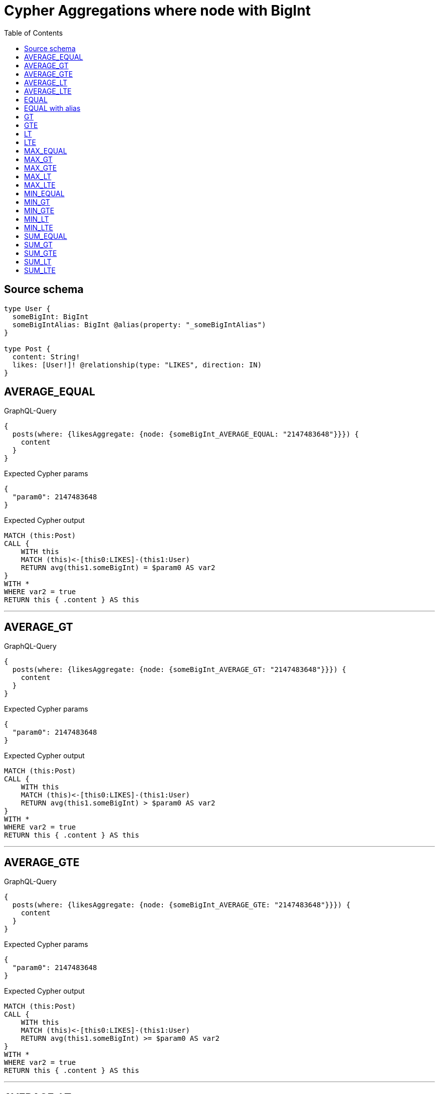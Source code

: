 :toc:

= Cypher Aggregations where node with BigInt

== Source schema

[source,graphql,schema=true]
----
type User {
  someBigInt: BigInt
  someBigIntAlias: BigInt @alias(property: "_someBigIntAlias")
}

type Post {
  content: String!
  likes: [User!]! @relationship(type: "LIKES", direction: IN)
}
----
== AVERAGE_EQUAL

.GraphQL-Query
[source,graphql]
----
{
  posts(where: {likesAggregate: {node: {someBigInt_AVERAGE_EQUAL: "2147483648"}}}) {
    content
  }
}
----

.Expected Cypher params
[source,json]
----
{
  "param0": 2147483648
}
----

.Expected Cypher output
[source,cypher]
----
MATCH (this:Post)
CALL {
    WITH this
    MATCH (this)<-[this0:LIKES]-(this1:User)
    RETURN avg(this1.someBigInt) = $param0 AS var2
}
WITH *
WHERE var2 = true
RETURN this { .content } AS this
----

'''

== AVERAGE_GT

.GraphQL-Query
[source,graphql]
----
{
  posts(where: {likesAggregate: {node: {someBigInt_AVERAGE_GT: "2147483648"}}}) {
    content
  }
}
----

.Expected Cypher params
[source,json]
----
{
  "param0": 2147483648
}
----

.Expected Cypher output
[source,cypher]
----
MATCH (this:Post)
CALL {
    WITH this
    MATCH (this)<-[this0:LIKES]-(this1:User)
    RETURN avg(this1.someBigInt) > $param0 AS var2
}
WITH *
WHERE var2 = true
RETURN this { .content } AS this
----

'''

== AVERAGE_GTE

.GraphQL-Query
[source,graphql]
----
{
  posts(where: {likesAggregate: {node: {someBigInt_AVERAGE_GTE: "2147483648"}}}) {
    content
  }
}
----

.Expected Cypher params
[source,json]
----
{
  "param0": 2147483648
}
----

.Expected Cypher output
[source,cypher]
----
MATCH (this:Post)
CALL {
    WITH this
    MATCH (this)<-[this0:LIKES]-(this1:User)
    RETURN avg(this1.someBigInt) >= $param0 AS var2
}
WITH *
WHERE var2 = true
RETURN this { .content } AS this
----

'''

== AVERAGE_LT

.GraphQL-Query
[source,graphql]
----
{
  posts(where: {likesAggregate: {node: {someBigInt_AVERAGE_LT: "2147483648"}}}) {
    content
  }
}
----

.Expected Cypher params
[source,json]
----
{
  "param0": 2147483648
}
----

.Expected Cypher output
[source,cypher]
----
MATCH (this:Post)
CALL {
    WITH this
    MATCH (this)<-[this0:LIKES]-(this1:User)
    RETURN avg(this1.someBigInt) < $param0 AS var2
}
WITH *
WHERE var2 = true
RETURN this { .content } AS this
----

'''

== AVERAGE_LTE

.GraphQL-Query
[source,graphql]
----
{
  posts(where: {likesAggregate: {node: {someBigInt_AVERAGE_LTE: "2147483648"}}}) {
    content
  }
}
----

.Expected Cypher params
[source,json]
----
{
  "param0": 2147483648
}
----

.Expected Cypher output
[source,cypher]
----
MATCH (this:Post)
CALL {
    WITH this
    MATCH (this)<-[this0:LIKES]-(this1:User)
    RETURN avg(this1.someBigInt) <= $param0 AS var2
}
WITH *
WHERE var2 = true
RETURN this { .content } AS this
----

'''

== EQUAL

.GraphQL-Query
[source,graphql]
----
{
  posts(where: {likesAggregate: {node: {someBigInt_EQUAL: "2147483648"}}}) {
    content
  }
}
----

.Expected Cypher params
[source,json]
----
{
  "param0": 2147483648
}
----

.Expected Cypher output
[source,cypher]
----
MATCH (this:Post)
CALL {
    WITH this
    MATCH (this)<-[this0:LIKES]-(this1:User)
    RETURN any(var2 IN collect(this1.someBigInt) WHERE var2 = $param0) AS var3
}
WITH *
WHERE var3 = true
RETURN this { .content } AS this
----

'''

== EQUAL with alias

.GraphQL-Query
[source,graphql]
----
{
  posts(where: {likesAggregate: {node: {someBigIntAlias_EQUAL: "2147483648"}}}) {
    content
  }
}
----

.Expected Cypher params
[source,json]
----
{
  "param0": 2147483648
}
----

.Expected Cypher output
[source,cypher]
----
MATCH (this:Post)
CALL {
    WITH this
    MATCH (this)<-[this0:LIKES]-(this1:User)
    RETURN any(var2 IN collect(this1._someBigIntAlias) WHERE var2 = $param0) AS var3
}
WITH *
WHERE var3 = true
RETURN this { .content } AS this
----

'''

== GT

.GraphQL-Query
[source,graphql]
----
{
  posts(where: {likesAggregate: {node: {someBigInt_GT: "2147483648"}}}) {
    content
  }
}
----

.Expected Cypher params
[source,json]
----
{
  "param0": 2147483648
}
----

.Expected Cypher output
[source,cypher]
----
MATCH (this:Post)
CALL {
    WITH this
    MATCH (this)<-[this0:LIKES]-(this1:User)
    RETURN any(var2 IN collect(this1.someBigInt) WHERE var2 > $param0) AS var3
}
WITH *
WHERE var3 = true
RETURN this { .content } AS this
----

'''

== GTE

.GraphQL-Query
[source,graphql]
----
{
  posts(where: {likesAggregate: {node: {someBigInt_GTE: "2147483648"}}}) {
    content
  }
}
----

.Expected Cypher params
[source,json]
----
{
  "param0": 2147483648
}
----

.Expected Cypher output
[source,cypher]
----
MATCH (this:Post)
CALL {
    WITH this
    MATCH (this)<-[this0:LIKES]-(this1:User)
    RETURN any(var2 IN collect(this1.someBigInt) WHERE var2 >= $param0) AS var3
}
WITH *
WHERE var3 = true
RETURN this { .content } AS this
----

'''

== LT

.GraphQL-Query
[source,graphql]
----
{
  posts(where: {likesAggregate: {node: {someBigInt_LT: "2147483648"}}}) {
    content
  }
}
----

.Expected Cypher params
[source,json]
----
{
  "param0": 2147483648
}
----

.Expected Cypher output
[source,cypher]
----
MATCH (this:Post)
CALL {
    WITH this
    MATCH (this)<-[this0:LIKES]-(this1:User)
    RETURN any(var2 IN collect(this1.someBigInt) WHERE var2 < $param0) AS var3
}
WITH *
WHERE var3 = true
RETURN this { .content } AS this
----

'''

== LTE

.GraphQL-Query
[source,graphql]
----
{
  posts(where: {likesAggregate: {node: {someBigInt_LTE: "2147483648"}}}) {
    content
  }
}
----

.Expected Cypher params
[source,json]
----
{
  "param0": 2147483648
}
----

.Expected Cypher output
[source,cypher]
----
MATCH (this:Post)
CALL {
    WITH this
    MATCH (this)<-[this0:LIKES]-(this1:User)
    RETURN any(var2 IN collect(this1.someBigInt) WHERE var2 <= $param0) AS var3
}
WITH *
WHERE var3 = true
RETURN this { .content } AS this
----

'''

== MAX_EQUAL

.GraphQL-Query
[source,graphql]
----
{
  posts(where: {likesAggregate: {node: {someBigInt_MAX_EQUAL: "2147483648"}}}) {
    content
  }
}
----

.Expected Cypher params
[source,json]
----
{
  "param0": 2147483648
}
----

.Expected Cypher output
[source,cypher]
----
MATCH (this:Post)
CALL {
    WITH this
    MATCH (this)<-[this0:LIKES]-(this1:User)
    RETURN max(this1.someBigInt) = $param0 AS var2
}
WITH *
WHERE var2 = true
RETURN this { .content } AS this
----

'''

== MAX_GT

.GraphQL-Query
[source,graphql]
----
{
  posts(where: {likesAggregate: {node: {someBigInt_MAX_GT: "2147483648"}}}) {
    content
  }
}
----

.Expected Cypher params
[source,json]
----
{
  "param0": 2147483648
}
----

.Expected Cypher output
[source,cypher]
----
MATCH (this:Post)
CALL {
    WITH this
    MATCH (this)<-[this0:LIKES]-(this1:User)
    RETURN max(this1.someBigInt) > $param0 AS var2
}
WITH *
WHERE var2 = true
RETURN this { .content } AS this
----

'''

== MAX_GTE

.GraphQL-Query
[source,graphql]
----
{
  posts(where: {likesAggregate: {node: {someBigInt_MAX_GTE: "2147483648"}}}) {
    content
  }
}
----

.Expected Cypher params
[source,json]
----
{
  "param0": 2147483648
}
----

.Expected Cypher output
[source,cypher]
----
MATCH (this:Post)
CALL {
    WITH this
    MATCH (this)<-[this0:LIKES]-(this1:User)
    RETURN max(this1.someBigInt) >= $param0 AS var2
}
WITH *
WHERE var2 = true
RETURN this { .content } AS this
----

'''

== MAX_LT

.GraphQL-Query
[source,graphql]
----
{
  posts(where: {likesAggregate: {node: {someBigInt_MAX_LT: "2147483648"}}}) {
    content
  }
}
----

.Expected Cypher params
[source,json]
----
{
  "param0": 2147483648
}
----

.Expected Cypher output
[source,cypher]
----
MATCH (this:Post)
CALL {
    WITH this
    MATCH (this)<-[this0:LIKES]-(this1:User)
    RETURN max(this1.someBigInt) < $param0 AS var2
}
WITH *
WHERE var2 = true
RETURN this { .content } AS this
----

'''

== MAX_LTE

.GraphQL-Query
[source,graphql]
----
{
  posts(where: {likesAggregate: {node: {someBigInt_MAX_LTE: "2147483648"}}}) {
    content
  }
}
----

.Expected Cypher params
[source,json]
----
{
  "param0": 2147483648
}
----

.Expected Cypher output
[source,cypher]
----
MATCH (this:Post)
CALL {
    WITH this
    MATCH (this)<-[this0:LIKES]-(this1:User)
    RETURN max(this1.someBigInt) <= $param0 AS var2
}
WITH *
WHERE var2 = true
RETURN this { .content } AS this
----

'''

== MIN_EQUAL

.GraphQL-Query
[source,graphql]
----
{
  posts(where: {likesAggregate: {node: {someBigInt_MIN_EQUAL: "2147483648"}}}) {
    content
  }
}
----

.Expected Cypher params
[source,json]
----
{
  "param0": 2147483648
}
----

.Expected Cypher output
[source,cypher]
----
MATCH (this:Post)
CALL {
    WITH this
    MATCH (this)<-[this0:LIKES]-(this1:User)
    RETURN min(this1.someBigInt) = $param0 AS var2
}
WITH *
WHERE var2 = true
RETURN this { .content } AS this
----

'''

== MIN_GT

.GraphQL-Query
[source,graphql]
----
{
  posts(where: {likesAggregate: {node: {someBigInt_MIN_GT: "2147483648"}}}) {
    content
  }
}
----

.Expected Cypher params
[source,json]
----
{
  "param0": 2147483648
}
----

.Expected Cypher output
[source,cypher]
----
MATCH (this:Post)
CALL {
    WITH this
    MATCH (this)<-[this0:LIKES]-(this1:User)
    RETURN min(this1.someBigInt) > $param0 AS var2
}
WITH *
WHERE var2 = true
RETURN this { .content } AS this
----

'''

== MIN_GTE

.GraphQL-Query
[source,graphql]
----
{
  posts(where: {likesAggregate: {node: {someBigInt_MIN_GTE: "2147483648"}}}) {
    content
  }
}
----

.Expected Cypher params
[source,json]
----
{
  "param0": 2147483648
}
----

.Expected Cypher output
[source,cypher]
----
MATCH (this:Post)
CALL {
    WITH this
    MATCH (this)<-[this0:LIKES]-(this1:User)
    RETURN min(this1.someBigInt) >= $param0 AS var2
}
WITH *
WHERE var2 = true
RETURN this { .content } AS this
----

'''

== MIN_LT

.GraphQL-Query
[source,graphql]
----
{
  posts(where: {likesAggregate: {node: {someBigInt_MIN_LT: "2147483648"}}}) {
    content
  }
}
----

.Expected Cypher params
[source,json]
----
{
  "param0": 2147483648
}
----

.Expected Cypher output
[source,cypher]
----
MATCH (this:Post)
CALL {
    WITH this
    MATCH (this)<-[this0:LIKES]-(this1:User)
    RETURN min(this1.someBigInt) < $param0 AS var2
}
WITH *
WHERE var2 = true
RETURN this { .content } AS this
----

'''

== MIN_LTE

.GraphQL-Query
[source,graphql]
----
{
  posts(where: {likesAggregate: {node: {someBigInt_MIN_LTE: "2147483648"}}}) {
    content
  }
}
----

.Expected Cypher params
[source,json]
----
{
  "param0": 2147483648
}
----

.Expected Cypher output
[source,cypher]
----
MATCH (this:Post)
CALL {
    WITH this
    MATCH (this)<-[this0:LIKES]-(this1:User)
    RETURN min(this1.someBigInt) <= $param0 AS var2
}
WITH *
WHERE var2 = true
RETURN this { .content } AS this
----

'''

== SUM_EQUAL

.GraphQL-Query
[source,graphql]
----
{
  posts(where: {likesAggregate: {node: {someBigInt_SUM_EQUAL: "2147483648"}}}) {
    content
  }
}
----

.Expected Cypher params
[source,json]
----
{
  "param0": 2147483648
}
----

.Expected Cypher output
[source,cypher]
----
MATCH (this:Post)
CALL {
    WITH this
    MATCH (this)<-[this0:LIKES]-(this1:User)
    RETURN sum(this1.someBigInt) = $param0 AS var2
}
WITH *
WHERE var2 = true
RETURN this { .content } AS this
----

'''

== SUM_GT

.GraphQL-Query
[source,graphql]
----
{
  posts(where: {likesAggregate: {node: {someBigInt_SUM_GT: "2147483648"}}}) {
    content
  }
}
----

.Expected Cypher params
[source,json]
----
{
  "param0": 2147483648
}
----

.Expected Cypher output
[source,cypher]
----
MATCH (this:Post)
CALL {
    WITH this
    MATCH (this)<-[this0:LIKES]-(this1:User)
    RETURN sum(this1.someBigInt) > $param0 AS var2
}
WITH *
WHERE var2 = true
RETURN this { .content } AS this
----

'''

== SUM_GTE

.GraphQL-Query
[source,graphql]
----
{
  posts(where: {likesAggregate: {node: {someBigInt_SUM_GTE: "2147483648"}}}) {
    content
  }
}
----

.Expected Cypher params
[source,json]
----
{
  "param0": 2147483648
}
----

.Expected Cypher output
[source,cypher]
----
MATCH (this:Post)
CALL {
    WITH this
    MATCH (this)<-[this0:LIKES]-(this1:User)
    RETURN sum(this1.someBigInt) >= $param0 AS var2
}
WITH *
WHERE var2 = true
RETURN this { .content } AS this
----

'''

== SUM_LT

.GraphQL-Query
[source,graphql]
----
{
  posts(where: {likesAggregate: {node: {someBigInt_SUM_LT: "2147483648"}}}) {
    content
  }
}
----

.Expected Cypher params
[source,json]
----
{
  "param0": 2147483648
}
----

.Expected Cypher output
[source,cypher]
----
MATCH (this:Post)
CALL {
    WITH this
    MATCH (this)<-[this0:LIKES]-(this1:User)
    RETURN sum(this1.someBigInt) < $param0 AS var2
}
WITH *
WHERE var2 = true
RETURN this { .content } AS this
----

'''

== SUM_LTE

.GraphQL-Query
[source,graphql]
----
{
  posts(where: {likesAggregate: {node: {someBigInt_SUM_LTE: "2147483648"}}}) {
    content
  }
}
----

.Expected Cypher params
[source,json]
----
{
  "param0": 2147483648
}
----

.Expected Cypher output
[source,cypher]
----
MATCH (this:Post)
CALL {
    WITH this
    MATCH (this)<-[this0:LIKES]-(this1:User)
    RETURN sum(this1.someBigInt) <= $param0 AS var2
}
WITH *
WHERE var2 = true
RETURN this { .content } AS this
----

'''

